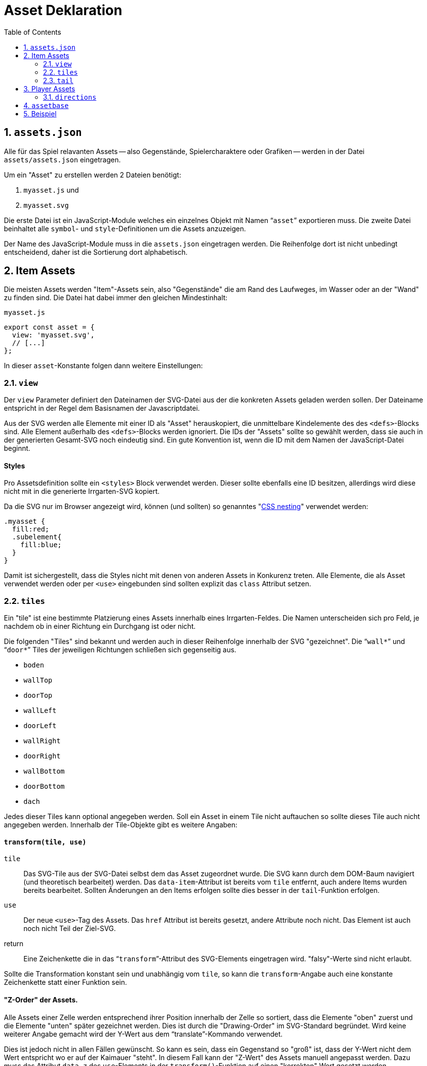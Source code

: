 = Asset Deklaration
:lang: de
:toc:
:sectnums:

== `assets.json`

Alle für das Spiel relavanten Assets -- also Gegenstände, Spielercharaktere oder
Grafiken -- werden in der Datei `assets/assets.json` eingetragen.

Um ein "Asset" zu erstellen werden 2 Dateien benötigt:

 1. `myasset.js` und
 2. `myasset.svg`

Die erste Datei ist ein JavaScript-Module welches ein einzelnes Objekt mit
Namen "```asset```" exportieren muss. Die zweite Datei beinhaltet alle 
`symbol`- und `style`-Definitionen um die Assets anzuzeigen.

Der Name des JavaScript-Module muss in die `assets.json` eingetragen werden.
Die Reihenfolge dort ist nicht unbedingt entscheidend, daher ist die Sortierung
dort alphabetisch.


== Item Assets

Die meisten Assets werden "Item"-Assets sein, also "Gegenstände" die am Rand
des Laufweges, im Wasser oder an der "Wand" zu finden sind. Die Datei hat
dabei immer den gleichen Mindestinhalt:

[source,javascript]
.`myasset.js`
----
export const asset = {
  view: 'myasset.svg',
  // [...]
};
----

In dieser `asset`-Konstante folgen dann weitere Einstellungen:

=== `view`

Der `view` Parameter definiert den Dateinamen der SVG-Datei aus der die
konkreten Assets geladen werden sollen. Der Dateiname entspricht in der Regel
dem Basisnamen der Javascriptdatei.

Aus der SVG werden alle Elemente mit einer ID als "Asset" herauskopiert, die
unmittelbare Kindelemente des des `<defs>`-Blocks sind. Alle Element außerhalb
des `<defs>`-Blocks werden ignoriert. Die IDs der "Assets" sollte so gewählt
werden, dass sie auch in der generierten Gesamt-SVG noch eindeutig sind.
Ein gute Konvention ist, wenn die ID mit dem Namen der JavaScript-Datei
beginnt.


[discrete]
==== Styles

Pro Assetsdefinition sollte ein `<styles>` Block verwendet werden. Dieser
sollte ebenfalls eine ID besitzen, allerdings wird diese nicht mit in die
generierte Irrgarten-SVG kopiert.

Da die SVG nur im Browser angezeigt wird, können (und sollten) so
genanntes "https://developer.mozilla.org/en-US/docs/Web/CSS/CSS_nesting[CSS nesting]"
verwendet werden:

[source,css]
----
.myasset {
  fill:red;
  .subelement{
    fill:blue;
  }
}
----

Damit ist sichergestellt, dass die Styles nicht mit denen von anderen Assets
in Konkurenz treten. Alle Elemente, die als Asset verwendet werden oder per
`<use>` eingebunden sind sollten explizit das `class` Attribut setzen.


=== `tiles`

Ein "tile" ist eine bestimmte Platzierung eines Assets innerhalb eines
Irrgarten-Feldes. Die Namen unterscheiden sich pro Feld, je nachdem ob in
einer Richtung ein Durchgang ist oder nicht.

Die folgenden "Tiles" sind bekannt und werden auch in dieser Reihenfolge
innerhalb der SVG "gezeichnet". Die "```wall*```" und "```door*```"
Tiles der jeweiligen Richtungen schließen sich gegenseitig aus.

[compact]
 * `boden`
 * `wallTop`
 * `doorTop`
 * `wallLeft`
 * `doorLeft`
 * `wallRight`
 * `doorRight`
 * `wallBottom`
 * `doorBottom`
 * `dach`

Jedes dieser Tiles kann optional angegeben werden. Soll ein Asset in einem
Tile nicht auftauchen so sollte dieses Tile auch nicht angegeben werden.
Innerhalb der Tile-Objekte gibt es weitere Angaben:

[discrete]
==== `transform(tile, use)`

`tile`::
  Das SVG-Tile aus der SVG-Datei selbst dem das Asset zugeordnet wurde. Die SVG
  kann durch dem DOM-Baum navigiert (und theoretisch bearbeitet) werden.
  Das `data-item`-Attribut ist bereits vom `tile` entfernt, auch andere
  Items wurden bereits bearbeitet. Sollten Änderungen an den Items erfolgen
  sollte dies besser in der `tail`-Funktion erfolgen.

`use`::
  Der neue `<use>`-Tag des Assets. Das `href` Attribut ist bereits gesetzt,
  andere Attribute noch nicht. Das Element ist auch noch nicht Teil der
  Ziel-SVG.

return::
  Eine Zeichenkette die in das "```transform```"-Attribut des SVG-Elements
  eingetragen wird. "falsy"-Werte sind nicht erlaubt.

Sollte die Transformation konstant sein und unabhängig vom `tile`, so kann
die `transform`-Angabe auch eine konstante Zeichenkette statt einer Funktion sein.

[discrete]
==== "Z-Order" der Assets.

Alle Assets einer Zelle werden entsprechend ihrer Position innerhalb der Zelle
so sortiert, dass die Elemente "oben" zuerst und die Elemente "unten" später
gezeichnet werden. Dies ist durch die "Drawing-Order" im SVG-Standard
begründet. Wird keine weiterer Angabe gemacht wird der Y-Wert aus dem
"`translate`"-Kommando verwendet.

Dies ist jedoch nicht in allen Fällen gewünscht. So kann es sein, dass ein
Gegenstand so "groß" ist, dass der Y-Wert nicht dem Wert entspricht wo er
auf der Kaimauer "steht". In diesem Fall kann der "Z-Wert" des Assets manuell
angepasst werden. Dazu muss das Attribut `data-z` des `use`-Elements in
der `transform()`-Funktion auf einen "korrekten" Wert gesetzt werden.


[discrete]
==== `validator(cell, id)`

Ein "Validator" kann eingesetzt werden, wenn eines oder mehrere Assets aus
der SVG zu einem bestimmten Tile zugeordnet oder ausgeschlossen werden soll.
So können mehrere gleichartige Assets in einer SVG zusammengefasst werden,
auch wenn sie nur zu einem bestimmten "Tile" passend sind.


`cell`:: 
  Zelle aus der aktuellen `Maze`-Instanz. Enthält einen `topdownTile`-Parameter
  Mit Angaben zum aktuellen Irrgarten.

`id`::
  Name des Assets, das zur aktuellen Zelle registriert werden soll. Das
  "tile" definiert sich aus dem Kontext in dem der Validator registriert ist.

return::
  Liefert `true`, wenn das Asset zur aktuellen Zelle passt.

=== `tail`

 - Nachdem `tiles` alle gesetzt
 - Bevor `data-item` ausgewertet wird
 - Synopsis: `tile: (svg, maze, rng)=>{}`

== Player Assets

In der `assets.json` muss/sollte genau ein Eintrag für ein "Player-Asset" sein.
Auch hier ist der Mindestinhalt der Export der `asset`-Konstante. Wichtigster
Parameter ist die Angabe:

[source,javascript]
----
asset = {
  player: true
}
----

Anstelle eine `tiles` Angabe wird eine `directions`-Angabe gemacht

=== `directions`

[source,javascript]
----
  directions: {
    NORTH: {
      still: PLAYER_ID + '-north',
      offsetX: -4,
      offsetY: -4
    }
  }
----

 * `NORTH`
 * `EAST`
 * `SOUTH`
 * `WEST`

== `assetbase`

Anzeige funktioniert nur im Firefox, nicht im Chrome/Edge. Lokaler Webserver
notwendig.

[source,xml]
.`myasset.svg`
----
<?xml version="1.0" encoding="utf-8"?>
<svg version="1.1" width="640" height="640" viewBox="0 0 64 64" xmlns="http://www.w3.org/2000/svg">
  <defs>
    <style id="assetdefs">
    </style>
    <symbol id="myasset1">
    </symbol>
    <!-- ... --->
    <link rel="stylesheet" href="assetbase.css" xmlns="http://www.w3.org/1999/xhtml"/>
  </defs>
  <g>
    <use href="assetbase.svg#assetbaseB"/>
    <g id="usage">
      <use href="#myasset1" transform="translate(28,20)"/>
    </g>
  </g>
</svg>
----

  * `assetbaseT` -- Top
  * `assetbaseL` -- Left
  * `assetbaseR` -- Right
  * `assetbaseB` -- Bottom

== Beispiel


[source,javascript]
.`fish.js`
----
export const asset = {
  view: 'fish.svg',
  tiles: {
    wallBottom: {
      transform: "translate(16,52)"
    }
  }
};
----

